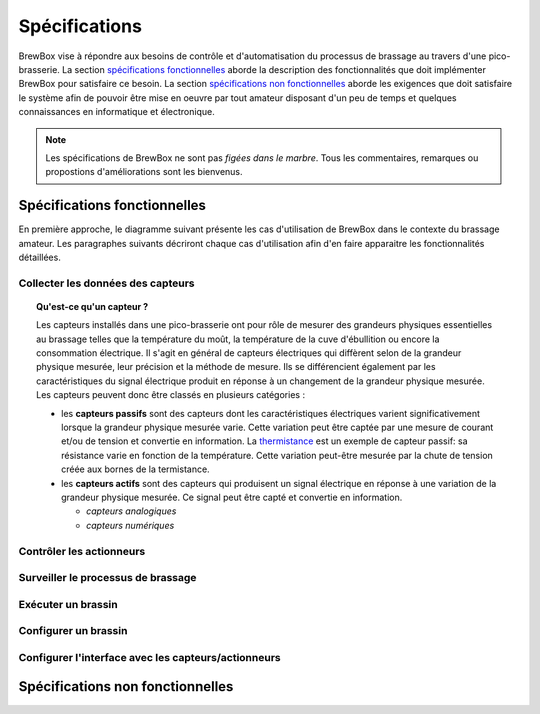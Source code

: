 ##############
Spécifications
##############

BrewBox vise à répondre aux besoins de contrôle et d'automatisation du processus de brassage au travers d'une pico-brasserie. La section `spécifications fonctionnelles`_ aborde la description des fonctionnalités que doit implémenter BrewBox pour satisfaire ce besoin. La section `spécifications non fonctionnelles`_ aborde les exigences que doit satisfaire le système afin de pouvoir être mise en oeuvre par tout amateur disposant d'un peu de temps et quelques connaissances en informatique et électronique.

.. note::

   Les spécifications de BrewBox ne sont pas *figées dans le marbre*. Tous les commentaires, remarques ou propostions d'améliorations sont les bienvenus.

Spécifications fonctionnelles
=============================

.. Les spécifications fonctionnelles décrivent ce que le système doit faire

En première approche, le diagramme suivant présente les cas d'utilisation de BrewBox dans le contexte du brassage amateur. Les paragraphes suivants décriront chaque cas d'utilisation afin d'en faire apparaitre les fonctionnalités détaillées.


.. image:: images/UseCaseDiagram.png
    :align: center

Collecter les données des capteurs
----------------------------------

.. topic:: Qu'est-ce qu'un capteur ?

  Les capteurs installés dans une pico-brasserie ont pour rôle de mesurer des grandeurs physiques essentielles au brassage telles que la température du moût, la température de la cuve d'ébullition ou encore la consommation électrique. Il s'agit en général de capteurs électriques qui diffèrent selon de la grandeur physique mesurée, leur précision et la méthode de mesure. Ils se différencient également par les caractéristiques du signal électrique produit en réponse à un changement de la grandeur physique mesurée. Les capteurs peuvent donc être classés en plusieurs catégories :

  + les **capteurs passifs** sont des capteurs dont les caractéristiques électriques varient significativement lorsque la grandeur physique mesurée varie. Cette variation peut être captée par une mesure de courant et/ou de tension et convertie en information. La `thermistance <http://fr.wikipedia.org/wiki/Thermistance>`_ est un exemple de capteur passif: sa résistance varie en fonction de la température. Cette variation peut-être mesurée par la chute de tension créée aux bornes de la termistance.
  + les **capteurs actifs** sont des capteurs qui produisent un signal électrique en réponse à une variation de la grandeur physique mesurée. Ce signal peut être capté et convertie en information.

    + *capteurs analogiques*
    + *capteurs numériques*


Contrôler les actionneurs
-------------------------

Surveiller le processus de brassage
-----------------------------------

Exécuter un brassin
-------------------

Configurer un brassin
---------------------

Configurer l'interface avec les capteurs/actionneurs
-------------------------------------------------------



Spécifications non fonctionnelles
=================================

.. Les spécifications non fonctionnelles décrivent ce que le système doit être
